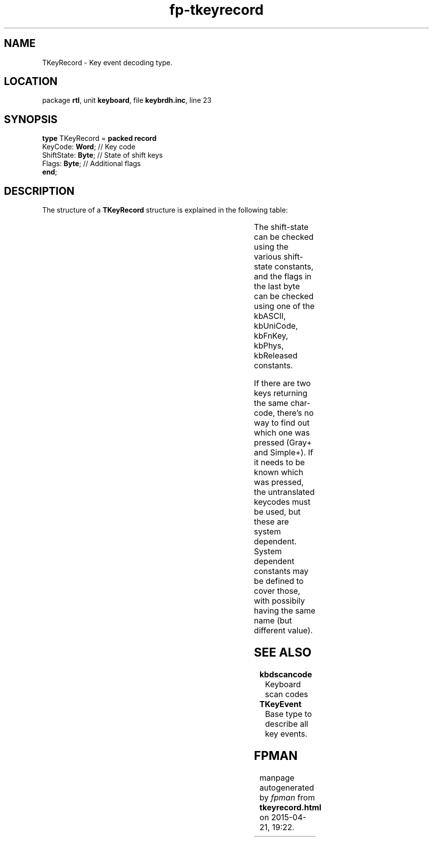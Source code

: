 .\" file autogenerated by fpman
.TH "fp-tkeyrecord" 3 "2014-03-14" "fpman" "Free Pascal Programmer's Manual"
.SH NAME
TKeyRecord - Key event decoding type.
.SH LOCATION
package \fBrtl\fR, unit \fBkeyboard\fR, file \fBkeybrdh.inc\fR, line 23
.SH SYNOPSIS
\fBtype\fR TKeyRecord = \fBpacked record\fR
  KeyCode: \fBWord\fR;    // Key code
  ShiftState: \fBByte\fR; // State of shift keys
  Flags: \fBByte\fR;      // Additional flags
.br
\fBend\fR;
.SH DESCRIPTION
The structure of a \fBTKeyRecord\fR structure is explained in the following table:

.TS
ci | ci 
l | l 
l | l 
l | l.
Field	Meaning	
=
KeyCode	Depending on \fBflags\fR either the physical representation of a key (under DOS scancode, ascii code pair), or the translated ASCII/unicode character.	
_
ShiftState	Shift-state when this key was pressed (or shortly after)	
_
Flags	Determine how to interpret \fBKeyCode\fR 	
.TE

The shift-state can be checked using the various shift-state constants, and the flags in the last byte can be checked using one of the kbASCII, kbUniCode, kbFnKey, kbPhys, kbReleased constants.

If there are two keys returning the same char-code, there's no way to find out which one was pressed (Gray+ and Simple+). If it needs to be known which was pressed, the untranslated keycodes must be used, but these are system dependent. System dependent constants may be defined to cover those, with possibily having the same name (but different value).


.SH SEE ALSO
.TP
.B kbdscancode
Keyboard scan codes
.TP
.B TKeyEvent
Base type to describe all key events.

.SH FPMAN
manpage autogenerated by \fIfpman\fR from \fBtkeyrecord.html\fR on 2015-04-21, 19:22.

